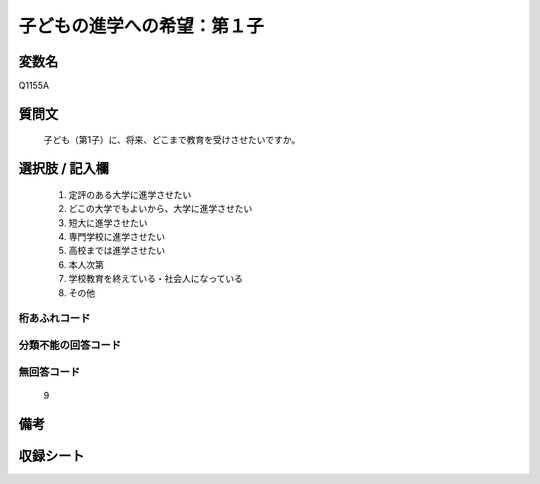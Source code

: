 .. title:: Q1155A
.. rst-class:: item
====================================================================================================
子どもの進学への希望：第１子
====================================================================================================

.. rst-class:: varname
変数名
==================

Q1155A

.. rst-class:: question
質問文
==================


   子ども（第1子）に、将来、どこまで教育を受けさせたいですか。



.. rst-class:: answer
選択肢 / 記入欄
======================

  
     1. 定評のある大学に進学させたい
  
     2. どこの大学でもよいから、大学に進学させたい
  
     3. 短大に進学させたい
  
     4. 専門学校に進学させたい
  
     5. 高校までは進学させたい
  
     6. 本人次第
  
     7. 学校教育を終えている・社会人になっている
  
     8. その他
  



.. rst-class:: overflow
桁あふれコード
-------------------------------
  


.. rst-class:: not_available
分類不能の回答コード
-------------------------------------
  


.. rst-class:: not_available
無回答コード
-------------------------------------
  9


.. rst-class:: bikou
備考
==================



.. rst-class:: include_sheet
収録シート
=======================================
.. hlist::
   :columns: 3
   
   
   * p19_3
   
   * p20_3
   
   * p21abcd_3
   
   * p21e_3
   
   * p22_3
   
   * p23_3
   
   * p24_3
   
   * p25_3
   
   * p26_3
   
   


.. index:: Q1155A